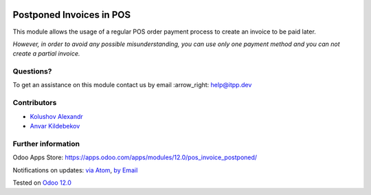 .. image:: https://itpp.dev/images/infinity-readme.png
   :alt: Tested and maintained by IT Projects Labs
   :target: https://itpp.dev

.. image:: https://img.shields.io/badge/license-MIT-blue.svg
   :target: https://opensource.org/licenses/MIT
   :alt: License: MIT

===========================
 Postponed Invoices in POS
===========================

This module allows the usage of a regular POS order payment process to create an invoice to be paid later.

*However, in order to avoid any possible misunderstanding, you can use only one payment method and you can not create a partial invoice.*

Questions?
==========

To get an assistance on this module contact us by email :arrow_right: help@itpp.dev

Contributors
============
* `Kolushov Alexandr <https://it-projects.info/team/KolushovAlexandr>`__
* `Anvar Kildebekov <https://it-projects.info/team/fedoranvar>`__


Further information
===================

Odoo Apps Store: https://apps.odoo.com/apps/modules/12.0/pos_invoice_postponed/


Notifications on updates: `via Atom <https://github.com/itpp-labs/pos-addons/commits/12.0/.atom>`_, `by Email <https://blogtrottr.com/?subscribe=https://github.com/itpp-labs/pos-addons/commits/12.0/.atom>`_

Tested on `Odoo 12.0 <https://github.com/odoo/odoo/commit/1335d16c8dddb0f89d90d2f71e50250dc0b395ff>`_
